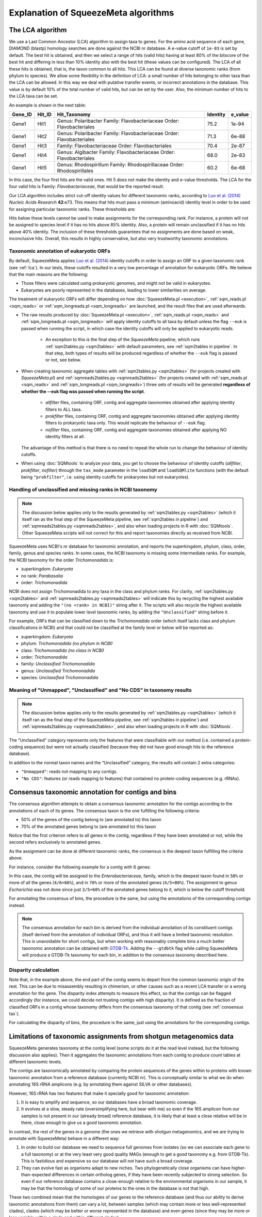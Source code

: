 *************************************
Explanation of SqueezeMeta algorithms
*************************************

.. _lca:
The LCA algorithm
=================
We use a Last Common Ancestor (LCA) algorithm to assign taxa to genes.
For the amino acid sequence of each gene, DIAMOND (blastp) homology searches are
done against the NCBI nr database. A e-value cutoff of ``1e-03`` is set by default. The
best hit is obtained, and then we select a range of hits (valid hits) having at least 80% of
the bitscore of the best hit and differing in less than 10% identity also with the best hit
(these values can be configured). The LCA of all these hits is obtained, that is, the taxon
common to all hits. This LCA can be found at diverse taxonomic ranks (from phylum to
species). We allow some flexibility in the definition of LCA: a small number of hits
belonging to other taxa than the LCA can be allowed. In this way we deal with putative
transfer events, or incorrect annotations in the database. This value is by default 10% of
the total number of valid hits, but can be set by the user. Also, the minimum number of
hits to the LCA taxa can be set.

An example is shown in the next table:

+---------+--------+---------------------------+----------+---------+
| Gene_ID | Hit_ID |        Hit_Taxonomy       | Identity | e_value |
+=========+========+===========================+==========+=========+
|         |        | Genus:  Polaribacter      |          |         |
|  Gene1  |  Hit1  | Family: Flavobacteriaceae |   75.2   |  1e-94  |
|         |        | Order:  Flavobacteriales  |          |         |
+---------+--------+---------------------------+----------+---------+
|         |        | Genus:  Polaribacter      |          |         |
|  Gene1  |  Hit2  | Family: Flavobacteriaceae |   71.3   |  6e-88  |
|         |        | Order:  Flavobacteriales  |          |         |
+---------+--------+---------------------------+----------+---------+
|  Gene1  |  Hit3  | Family: Flavobacteriaceae |   70.4   |  2e-87  |
|         |        | Order:  Flavobacteriales  |          |         |
+---------+--------+---------------------------+----------+---------+
|         |        | Genus:  Algibacter        |          |         |
|  Gene1  |  Hit4  | Family: Flavobacteriaceae |   68.0   |  2e-83  |
|         |        | Order:  Flavobacteriales  |          |         |
+---------+--------+---------------------------+----------+---------+
|         |        | Genus:  Rhodospirillum    |          |         |
|  Gene1  |  Hit5  | Family: Rhodospirillaceae |   60.2   |  6e-68  |
|         |        | Order:  Rhodospirillales  |          |         |
+---------+--------+---------------------------+----------+---------+

In this case, the four first hits are the valid ones. Hit 5 does not make the identity and
e-value thresholds. The LCA for the four valid hits is Family: *Flavobacteriaceae*, that
would be the reported result.

Our LCA algorithm includes strict cut-off identity values for different taxonomic ranks,
according to `Luo et al. (2014) <https://pmc.ncbi.nlm.nih.gov/articles/PMC4005636/>`_ *Nucleic Acids Research* **42**:e73. This means that hits must pass a minimum (aminoacid) identity level in order to be used for assigning particular
taxonomic ranks. These thresholds are:

============  ======
Rank          Cutoff
============  ======
Superkingdom  40%
Phylum        42%
https://fpusan-doc-tests.readthedocs.io/en/latest/alg_details.htmlClass         46%
Order         50%
Family        55%
Genus         60%
Species       85%
============  ======

Hits below these levels cannot be used to make assignments for the corresponding rank. For instance, a
protein will not be assigned to species level if it has no hits above 85% identity. Also, a
protein will remain unclassified if it has no hits above 40% identity. The inclusion of
these thresholds guarantees that no assignments are done based on weak, inconclusive
hits. Overall, this results in highly conservative, but also very trustworthy taxonomic annotations.

.. _euk annot:
Taxonomic annotation of eukaryotic ORFs
---------------------------------------

By default, SqueezeMeta applies `Luo et al. (2014) <https://pmc.ncbi.nlm.nih.gov/articles/PMC4005636/>`_ identity cutoffs in order to assign an ORF to a given taxonomic rank (see :ref:`lca`). In our tests, these cutoffs resulted in a very low percentage of annotation for eukaryotic ORFs. We believe that the main reasons are the following:

- Those filters were calculated using prokaryotic genomes, and might not be valid in eukaryotes.
- Eukaryotes are poorly represented in the databases, leading to lower similarities on average.

The treatment of eukaryotic ORFs will differ depending on how :doc:`SqueezeMeta.pl <execution>`, :ref:`sqm_reads.pl <sqm_reads>` or :ref:`sqm_longreads.pl <sqm_longreads>` are launched, and the result files that are used afterwards.

- The raw results produced by :doc:`SqueezeMeta.pl <execution>`,  :ref:`sqm_reads.pl <sqm_reads>` and :ref:`sqm_longreads.pl <sqm_longreads>` will apply identity cutoffs to all taxa by default unless the flag ``--euk`` is passed when running the script, in which case the identity cutoffs will only be applied to eukaryotic reads.

    - An exception to this is the final step of the *SqueezeMeta* pipeline, which runs :ref:`sqm2tables.py <sqm2tables>` with default parameters, see :ref:`sqm2tables in pipeline`. In that step, both types of results will be produced regardless of whether the ``--euk`` flag is passed or not, see below.

- When creating taxonomic aggregate tables with :ref:`sqm2tables.py <sqm2tables>` (for projects created with *SqueezeMeta.pl*) and :ref:`sqmreads2tables.py <sqmreads2tables>` (for projects created with :ref:`sqm_reads.pl <sqm_reads>` and :ref:`sqm_longreads.pl <sqm_longreads>`) three sets of results will be generated **regardless of whether the --euk flag was passed when running the script**.
  
    - *allfilter* files, containing ORF, contig and aggregate taxonomies obtained after applying identity filters to ALL taxa.
    - *prokfilter* files, containing ORF, contig and aggregate taxonomies obtained after applying identity filters to prokaryotic taxa only. This would replicate the behaviour of ``--euk`` flag.
    - *nofilter* files, containing ORF, contig and aggregate taxonomies obtained after applying NO identity filters at all.
  
  The advantage of this method is that there is no need to repeat the whole run to change the behaviour of identity cutoffs.

- When using :doc:`SQMtools` to analyze your data, you get to choose the behaviour of identity cutoffs (*allfilter*, *prokfilter*, *nofilter*) through the ``tax_mode`` parameter in the ``loadSQM`` and ``loadSQMlite`` functions (with the default being ``"prokfilter"``, i.e. using identity cutoffs for prokaryotes but not eukaryotes).

Handling of unclassified and missing ranks in NCBI taxonomy
-----------------------------------------------------------
.. note::
   The discussion below applies only to the results generated by :ref:`sqm2tables.py <sqm2tables>` (which it itself ran as the final step of the SqueezeMeta pipeline, see :ref:`sqm2tables in pipeline`) and :ref:`sqmreads2tables.py <sqmreads2tables>`, and also when loading projects in R with :doc:`SQMtools`. Other SqueezeMeta scripts will not correct for this and report taxonomies directly as received from NCBI. 

SqueezeMeta uses NCBI's nr database for taxonomic annotation, and reports the superkingdom, phylum, class, order, family, genus and species ranks. In some cases, the NCBI taxonomy is missing some intermediate ranks. For example, the NCBI taxonomy for the order *Trichomonadida* is:

- superkingdom: *Eukaryota*
- no rank: *Parabasalia*
- order: *Trichomonadida*

NCBI does not assign Trichomonadida to any taxa in the class and phylum ranks. For clarity, :ref:`sqm2tables.py <sqm2tables>` and :ref:`sqmreads2tables.py <sqmreads2tables>` will indicate this by recycling the highest available taxonomy and adding the ``"(no <rank> in NCBI)"`` string after it. The scripts will also recycle the highest available taxonomy and use it to populate lower level taxonomic ranks, by adding the ``"Unclassified"`` string before it.

For example, ORFs that can be classified down to the *Trichomonadida* order (which itself lacks class and phylum classifications in NCBI) and that could not be classified at the family level or below will be reported as:

- superkingdom: *Eukaryota*
- phylum: *Trichomonadida (no phylum in NCBI)*
- class: *Trichomonadida (no class in NCBI)*
- order: *Trichomonadida*
- family: *Unclassified Trichomonadida*
- genus: *Unclassified Trichomonadida*
- species: *Unclassified Trichomonadida*

.. _nocds:
Meaning of "Unmapped", "Unclassified" and "No CDS" in taxonomy results
----------------------------------------------------------------------
.. note::                                                                                                                               The discussion below applies only to the results generated by :ref:`sqm2tables.py <sqm2tables>` (which it itself ran as the final step of the SqueezeMeta pipeline, see :ref:`sqm2tables in pipeline`) and :ref:`sqmreads2tables.py <sqmreads2tables>`, and also when loading projects in R with :doc:`SQMtools`.

The "Unclassified" category represents only the features that were classifiable with our method (i.e. contained a protein-coding sequence) but were not actually classified (because they did not have good enough hits to the reference database).

In addition to the normal taxon names and the “Unclassified” category, the results will contain 2 extra categories:

- ``"Unmapped"``: reads not mapping to any contigs.
- ``"No CDS"``: features (or reads mapping to features) that contained no protein-coding sequences (e.g. rRNAs).

.. _consensus tax:
Consensus taxonomic annotation for contigs and bins
===================================================
The consensus algorithm attempts to obtain a consensus taxonomic annotation for the
contigs according to the annotations of each of its genes. The consensus taxon is the one
fulfilling the following criteria:

- 50% of the genes of the contig belong to (are annotated to) this taxon
- 70% of the annotated genes belong to (are annotated to) this taxon

Notice that the first criterion refers to all genes in the contig, regardless if they have
been annotated or not, while the second refers exclusively to annotated genes.

As the assignment can be done at different taxonomic ranks, the consensus is the
deepest taxon fulfilling the criteria above.

For instance, consider the following example for a contig with 6 genes:

.. csv-table:: 
   :file: ../resources/consensus_example_1.csv
   :widths: 5 10 10 15 15 15 15 15
   :header-rows: 1

In this case, the contig will be assigned to
the *Enterobacteriaceae*, family, which is the deepest taxon found in ``50%`` or more of all the genes
(``4/6=66%``), and in ``70%`` or more of the annotated genes (``4/5=80%``). The
assignment to genus *Escherichia* was not done since just ``3/5=60%`` of the annotated genes
belong to it, which is below the cutoff threshold.

For annotating the consensus of bins, the procedure is the same, but using the
annotations of the corresponding contigs instead.

.. note::
  The consensus annotation for each bin is derived from the individual annotation of its constituent contigs (itself derived from the annotation of individual ORFs), and thus it will have a limited taxonomic resolution. This is unavoidable for short contigs, but when working with reasonably complete bins a much better taxonomic annotation can be obtained with `GTDB-Tk <https://academic.oup.com/bioinformatics/article/38/23/5315/6758240>`_. Adding the ``--gtdbtk`` flag while calling SqueezeMeta will produce a GTDB-Tk taxonomy for each bin, in addition to the consensus taxonomy described here.

.. _disparity:
Disparity calculation
---------------------
Note that, in the example above, the end part of the contig seems to depart from the
common taxonomic origin of the rest. This can be due to misassembly resulting in
chimerism, or other causes such as a recent LCA transfer or a wrong annotation for the
gene. The disparity index attempts to measure this effect, so that the contigs can be
flagged accordingly (for instance, we could decide not trusting contigs with high
disparity). It is defined as the fraction of classified ORFs in a contig whose taxonomy
differs from the consensus taxonomy of that contig (see :ref:`consensus tax`). 

For calculating the disparity of bins, the procedure is the same, just using the
annotations for the corresponding contigs.

.. _SQM tax caveats:
Limitations of taxonomic assignments from shotgun metagenomics data
===================================================================
SqueezeMeta generates taxonomy at the contig level (some scripts do it at the read level instead, but the following discussion also applies). Then it aggregates the taxonomic annotations from each contig to produce count tables at different taxonomic levels.

The contigs are taxonomically annotated by comparing the protein sequences of the genes within to proteins with known taxonomic annotation from a reference database (currently NCBI nr). This is conceptually similar to what we do when annotating 16S rRNA amplicons (e.g. by annotating them against SILVA or other databases).

However, 16S rRNA has two features that make it specially good for taxonomic annotation:

1) It is easy to amplify and sequence, so our databases have a broad taxonomic coverage.
2) It evolves at a slow, steady rate (oversimplifying here, but bear with me) so even if the 16S amplicon from our samples is not present in our (already broad) reference database, it is likely that at least a close relative will be in there, close enough to give us a good taxonomic annotation.

In contrast, the rest of the genes in a genome (the ones we retrieve with shotgun metagenomics, and we are trying to annotate with SqueezeMeta) behave in a different way:

1) In order to build our database we need to sequence full genomes from isolates (so we can associate each gene to a full taxonomy) or at the very least very good quality MAGs (enough to get a good taxonomy e.g. from GTDB-Tk). This is fastidious and expensive so our database will not have such a broad coverage.

2) They can evolve fast as organisms adapt to new niches. Two phylogenetically close organisms can have higher-than-expected differences in certain ortholog genes, if they have been recently subjected to strong selection. So even if our reference database contains a close-enough relative to the environmental organisms in our sample, it may be that the homology of some of our proteins to the ones in the database is not that high.

These two combined mean that the homologies of our genes to the reference database (and thus our ability to derive taxonomic annotations from them) can vary a lot, between samples (which may contain more or less well-represented clades), clades (which may be better or worse represented in the database) and even genes (since they may be more or less variable within a clade and within different clades).

SqueezeMeta uses a conservative approach in which we only annotate a gene at a certain taxonomic level if the homology is above a certain threshold (very high for a species-level assignment, much lower for a superkingdom-level assignment). What this means is that, for a given taxonomic level (e.g. genus) there will be a certain number of reads that weren't classified at that level but were classified at higher levels. In SqueezeMeta, we report the highest classifiaction we were able to achieve, so a hypothetical genus-level count table could look like:

=============================  ======= =======
Taxon                          Sample1 Sample2
=============================  ======= =======
Pseudomonas                    90      60
Unclassified Pseudomonadaceae  5       28
Unclassified Pseudomonadota    3       11
Unclassified                   2       1
=============================  ======= =======

It is unclear what to do with these "intermediately-classified" counts, and regardless of whether we keep them or remove them we risk introducing biases in our data. For example, the bona-fide Pseudomonas has a lower abundance in Sample2 than in Sample1, but it could be that all the Unclassified Pseudomonadaceae reads in that sample also belonged to the Pseudomonas genus (just to a different species that was not represented in the database and had diverged from the others in some regions of its genome). Or they could belong to a completely different genus from the Pseudomonadaceae family that was also not represented in the database. There is no way to know by just looking at the often small number of genes contained on a single contig. This problem will become smaller as we move to higher taxonomic ranks, since the homology thresholds for taxonomic assignment become lower, but it never fully disappears (and a superkingdom-level differential abundance analysis may not be that informative!).

A solution could be to derive the taxonomy from MAGs instead of contigs (e.g. using GTDB-Tk), if you have produced them in the metagenome, since in this case we can combine the information from many different marker genes and the annotation will be much more robust. But the MAGs themselves may represent only a fraction of your community since normally not everything gets binned into high-quality MAGs. To circunvent this issue, one could limit taxonomic annotation to marker genes (as done e.g. by MetaPhlan, though MetaPhlan's reference database appears to be restricted to the human microbiome and `may not work that well with other environments <https://link.springer.com/article/10.1186/s12864-019-6289-6>`_).

.. _fun3:
The fun3 algorithm
==================
Fun3 is the algorithm that produces functional assignments (for COGs, KEGG and
external databases). It reads the DIAMOND BlastX output of the homology search of the
metagenomic genes for these databases. The homology search has been done with the
defined parameters of e-value and identity, so that no hits below above the minimum
e-value or below the minimum identity are found. Also, partial hits (where query and
hits align in less than the percentage given by the user, ``30%`` by default) are discarded.
The hits that pass the filters can correspond to more than one functional ID (for
instance, COG or KEGG ID). Fun3 provides two types of classification: Best hit is just the
functional ID of the highest scoring hit. Best average tries to evaluate also if that
functional ID is significantly better than the rest. For that, it takes the first n hits
corresponding to each functional ID (n set by the user, default is ``5``) and calculates their
average bitscore. The gene is assigned to the functional ID with the highest average
bitscore that exceeds in a given percentage (given by the user, by default ``10%``) the
score of the second one. This method reports less assignments but it is also more
precise, avoiding confusions between closely related protein families.

A unique functional assignment, the best hit, is shown in the gene table produced during :ref:`ORF table`.
There, the functional ID is shown with a ``*`` symbol to indicate that the assignment is supported also
by the best average method.

.. _partial fun counts:
Partial counts for functions in aggregated tables
-------------------------------------------------
.. note::                                                                                                                               The discussion below applies only to the results generated by :ref:`sqm2tables.py <sqm2tables>` (which it itself ran as the final step of the SqueezeMeta pipeline, see :ref:`sqm2tables in pipeline`) and :ref:`sqmreads2tables.py <sqmreads2tables>`, and also when loading projects in R with :doc:`SQMtools`.

Some ORFs will have multiple KEGG/COG annotations in the :ref:`ORF table <ORF table>`. This is due to their best hit in the KEGG/COG databases actually being annotated with more than one function. The script will split the abundances of those ORFs between the different functions they have been assigned to, which will preserve the total number of reads in the table, but will lead to fractional counts in some cases. If using those tables with methods that expect integer counts, you can just round them as the error will be minimal. 

.. _doublepass:
Doublepass: blastx on contig gaps
=================================
The ``-D`` option activates the doublepass procedure, where regions of the contigs where
no ORFs where predicted, or where these ORFs could not be assigned taxonomically and
functionally, are queried against the databases using blastx. This method allows to
recover putative ORFs missed by Prodigal, or to correct wrongly predicted ORFs. The
following figure illustrates the steps of the doublepass procedure:

.. image:: ../resources/doublepass.svg
  :alt: The doublepass procedure

.. _COVER:
The COVER algorithm
===================
COVER (used by the :ref:`cover.pl <COVER_script>`) intends to help in the experimental design of metagenomics by addressing the unavoidable question: How much should I sequence to get good results? Or the other way around: I can spend this much money, would it be worth to use it in sequencing the metagenome?

To answer these questions, COVER allows the estimation of the amount of sequencing needed to achieve a particular objective, being this the coverage attained for the most abundant N members of the microbiome. For instance, how much sequence is needed to reach 5x coverage for the four most abundant members (from now on, OTUs). COVER was first published in `Tamames et al. (2012) <https://doi.org/10.1111/j.1758-2229.2012.00338.x>`_, *Environ Microbiol Rep.* **4**:335-41), but we are using a different version of the algorithm described there.

COVER needs information on the composition of the microbiome, and that must be
provided as a file containing 16S rRNA sequences obtained by amplicon sequencing of
the target microbiome. If you don’t have that, you can look for a similar sample already
sequenced (for instance, in NCBI's SRA, see below).

The first step is clustering the sequences at the desired identity level (default: 98%) to
produce OTUs. COVER uses CD-HIT (`Fu et al., 2012 <https://doi.org/10.1093/bioinformatics/bts565>`_
*Bioinformatics* **23**:3150-2) for doing this.
The abundance of each OTU is also obtained in this step (the number of
sequences in each OTU). Then, a taxonomic annotation step must be done for inferring
genomic size and 16S rRNA copy number for each of the OTUs. This annotation can be
done using the RDP classifier (`Wang et al., 2007 <https://doi.org/10.1128/AEM.00062-07>`_,
*Appl Environ Microbiol* **73**:5261-7), or
Mothur (`Schloss et al., 2009 <https://doi.org/10.1128/AEM.01541-09>`_,
*Appl Environ Microbiol* **75**:7537-41) alignment against the
SILVA database. The latter is the default option. It is slower but provides more accurate
results.

The taxonomic annotation allows to infer the approximate genomic size by comparison
with the size of already sequenced genomes from the same taxon (we've got this
information from NCBI's genome database). In the same way, we inferred the expected
copy number by comparison to the `rrnDB <https://rrndb.umms.med.umich.edu>`_ database
(`Stoddard et al., 2015 <https://doi.org/10.1093/nar/gku1201>`_, *Nucleic Acids
Research* **43**:D593-8). Obviously, the most accurate the annotation, the most precise this estimation will be.
In case that the OTU could not be annotated, COVER uses default values of 4 Mb genomic size and 1
for copy number. These values can be greatly inaccurate and affect the results.
Therefore, it is strongly advised that the taxonomic annotation is as good as possible.

In the next step, COVER calculates the probability of sequencing a base for each of the
OTUs. First, the abundance of each OTU is divided by its copy number:

::

  Abundance_n = Raw_abundance_n / Copy_number_n

Then, all abundances are summed, and individual abundances are normalized by this
total abundance.

::

  Corr_abundance_n = Abundance_n / Σn Abundances

The fraction of the microbiome occupied by each OTU, f, is the product of its abundance
by its genomic size

::

  f_n = Corr_abundance_n * Size_n

and the total size of the microbiome is the sum of all individual fractions

::

  F = Σn f_n

Then, the probability of sequencing one base of a particular OTU is the ratio between its
fraction and the total size:

::

  p_n = f_n / F

And the amount of sequence needed (S) to attain coverage C for genome n is then:

::

  S = C * Size_n / p_n

COVER calculates this value of S for the n-th OTU, as specified by the user. Then,
coverages for all other OTUs are also calculated using the last equation and this value of
S:

::

  C_n = S * p_n / Size_n

in the previous calculation, we have assumed that we can calculate abundances for all
members of the microbiome. Obviously this is not true, because there will be a fraction
of unobserved (rare) OTUs that were not sequenced in our 16S. The size of that fraction
will depend on the completeness of our 16S sequencing, which is influenced by the
diversity of the microbiome and by the sequencing depth. This unobserved fraction can
bias greatly the results. Luckily, there is a way to estimate it by means of the Good’s
estimator of sample coverage, that  supposses that the fraction of sequence reads corresponding
to unobserved OTUs is approximately equal to the fraction of observed singletons (OTUs with
just one sequence):

::

  U = f_1 / N_OTUs

Both f_1 and N_OTUs are obtained in the OTU clustering step. Then, we just need to correct
the value of S by this value:

::

  S_corrected = S / (1-U)


